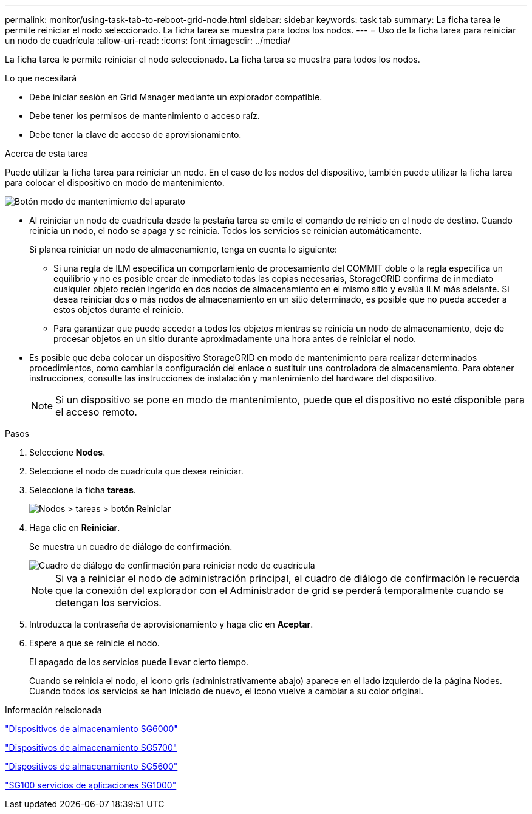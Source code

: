 ---
permalink: monitor/using-task-tab-to-reboot-grid-node.html 
sidebar: sidebar 
keywords: task tab 
summary: La ficha tarea le permite reiniciar el nodo seleccionado. La ficha tarea se muestra para todos los nodos. 
---
= Uso de la ficha tarea para reiniciar un nodo de cuadrícula
:allow-uri-read: 
:icons: font
:imagesdir: ../media/


[role="lead"]
La ficha tarea le permite reiniciar el nodo seleccionado. La ficha tarea se muestra para todos los nodos.

.Lo que necesitará
* Debe iniciar sesión en Grid Manager mediante un explorador compatible.
* Debe tener los permisos de mantenimiento o acceso raíz.
* Debe tener la clave de acceso de aprovisionamiento.


.Acerca de esta tarea
Puede utilizar la ficha tarea para reiniciar un nodo. En el caso de los nodos del dispositivo, también puede utilizar la ficha tarea para colocar el dispositivo en modo de mantenimiento.

image::../media/maintenance_mode.png[Botón modo de mantenimiento del aparato]

* Al reiniciar un nodo de cuadrícula desde la pestaña tarea se emite el comando de reinicio en el nodo de destino. Cuando reinicia un nodo, el nodo se apaga y se reinicia. Todos los servicios se reinician automáticamente.
+
Si planea reiniciar un nodo de almacenamiento, tenga en cuenta lo siguiente:

+
** Si una regla de ILM especifica un comportamiento de procesamiento del COMMIT doble o la regla especifica un equilibrio y no es posible crear de inmediato todas las copias necesarias, StorageGRID confirma de inmediato cualquier objeto recién ingerido en dos nodos de almacenamiento en el mismo sitio y evalúa ILM más adelante. Si desea reiniciar dos o más nodos de almacenamiento en un sitio determinado, es posible que no pueda acceder a estos objetos durante el reinicio.
** Para garantizar que puede acceder a todos los objetos mientras se reinicia un nodo de almacenamiento, deje de procesar objetos en un sitio durante aproximadamente una hora antes de reiniciar el nodo.


* Es posible que deba colocar un dispositivo StorageGRID en modo de mantenimiento para realizar determinados procedimientos, como cambiar la configuración del enlace o sustituir una controladora de almacenamiento. Para obtener instrucciones, consulte las instrucciones de instalación y mantenimiento del hardware del dispositivo.
+

NOTE: Si un dispositivo se pone en modo de mantenimiento, puede que el dispositivo no esté disponible para el acceso remoto.



.Pasos
. Seleccione *Nodes*.
. Seleccione el nodo de cuadrícula que desea reiniciar.
. Seleccione la ficha *tareas*.
+
image::../media/nodes_tasks_reboot.gif[Nodos > tareas > botón Reiniciar]

. Haga clic en *Reiniciar*.
+
Se muestra un cuadro de diálogo de confirmación.

+
image::../media/reboot_node_confirmation.gif[Cuadro de diálogo de confirmación para reiniciar nodo de cuadrícula]

+

NOTE: Si va a reiniciar el nodo de administración principal, el cuadro de diálogo de confirmación le recuerda que la conexión del explorador con el Administrador de grid se perderá temporalmente cuando se detengan los servicios.

. Introduzca la contraseña de aprovisionamiento y haga clic en *Aceptar*.
. Espere a que se reinicie el nodo.
+
El apagado de los servicios puede llevar cierto tiempo.

+
Cuando se reinicia el nodo, el icono gris (administrativamente abajo) aparece en el lado izquierdo de la página Nodes. Cuando todos los servicios se han iniciado de nuevo, el icono vuelve a cambiar a su color original.



.Información relacionada
link:../sg6000/index.html["Dispositivos de almacenamiento SG6000"]

link:../sg5700/index.html["Dispositivos de almacenamiento SG5700"]

link:../sg5600/index.html["Dispositivos de almacenamiento SG5600"]

link:../sg100-1000/index.html["SG100  servicios de aplicaciones SG1000"]
